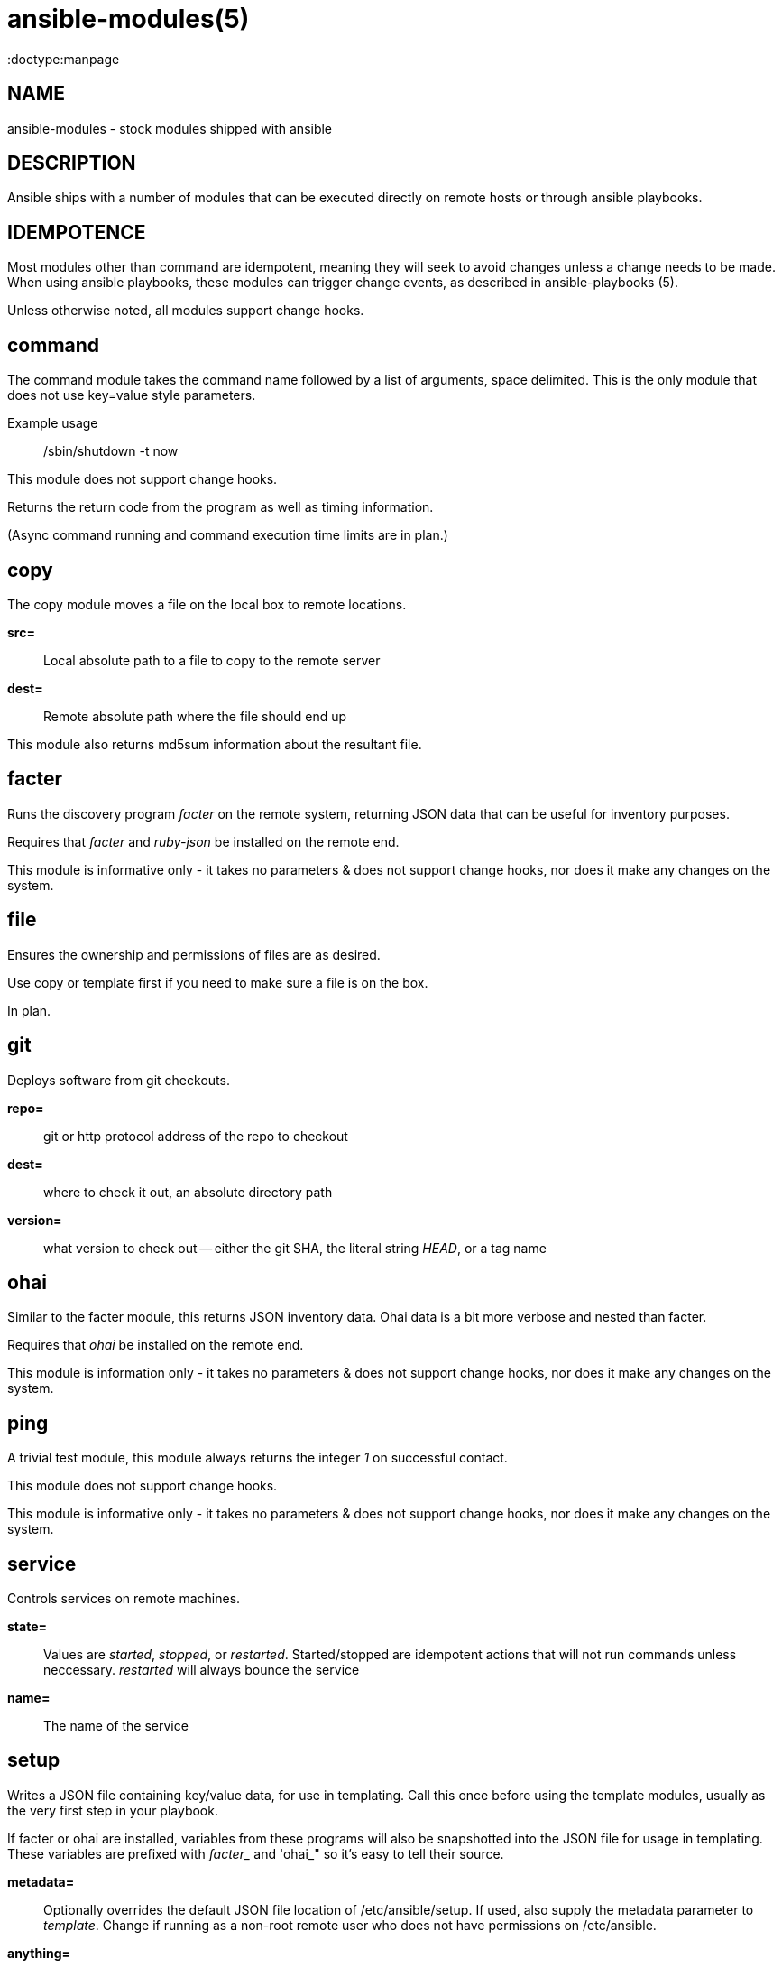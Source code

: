 ansible-modules(5)
=================
:doctype:manpage
:man source: Ansible-modules
:man version: 0.0.1
:man manual: System administration commands


NAME
----
ansible-modules - stock modules shipped with ansible


DESCRIPTION
-----------

Ansible ships with a number of modules that can be executed directly on remote hosts or through
ansible playbooks.


IDEMPOTENCE
-----------

Most modules other than command are idempotent, meaning they will seek to avoid changes
unless a change needs to be made.  When using ansible playbooks, these modules can
trigger change events, as described in ansible-playbooks (5).  

Unless otherwise noted, all modules support change hooks.


command
-------

The command module takes the command name followed by a list of arguments, space delimited.
This is the only module that does not use key=value style parameters.

Example usage::

/sbin/shutdown -t now

This module does not support change hooks.

Returns the return code from the program as well as timing information.

(Async command running and command execution time limits are in plan.)

copy
----

The copy module moves a file on the local box to remote locations.

*src=*::

Local absolute path to a file to copy to the remote server


*dest=*::

Remote absolute path where the file should end up


This module also returns md5sum information about the resultant file.


facter
------

Runs the discovery program 'facter' on the remote system, returning
JSON data that can be useful for inventory purposes.

Requires that 'facter' and 'ruby-json' be installed on the remote end.

This module is informative only - it takes no parameters & does not support change hooks,
nor does it make any changes on the system.


file
----

Ensures the ownership and permissions of files are as desired.

Use copy or template first if you need to make sure a file is on the box.

In plan.


git
---

Deploys software from git checkouts.

*repo=*::

git or http protocol address of the repo to checkout

*dest=*::

where to check it out, an absolute directory path

*version=*::

what version to check out -- either the git SHA, the literal string 'HEAD', or a tag name


ohai
----

Similar to the facter module, this returns JSON inventory data.  Ohai
data is a bit more verbose and nested than facter.

Requires that 'ohai' be installed on the remote end.

This module is information only - it takes no parameters & does not
support change hooks, nor does it make any changes on the system.


ping
----

A trivial test module, this module always returns the integer '1' on
successful contact.

This module does not support change hooks.

This module is informative only - it takes no parameters & does not
support change hooks, nor does it make any changes on the system.


service
-------

Controls services on remote machines.

*state=*::

Values are 'started', 'stopped', or 'restarted'.   Started/stopped
are idempotent actions that will not run commands unless neccessary.
'restarted' will always bounce the service


*name=*::

The name of the service


setup
-----

Writes a JSON file containing key/value data, for use in templating.
Call this once before using the template modules, usually as the very
first step in your playbook. 

If facter or ohai are installed, variables from these programs will also
be snapshotted into the JSON file for usage in templating. These variables
are prefixed with 'facter_' and 'ohai_" so it's easy to tell their source.

*metadata=*::

Optionally overrides the default JSON file location of /etc/ansible/setup.
If used, also supply the metadata parameter to 'template'.  Change if
running as a non-root remote user who does not have permissions on /etc/ansible.

*anything=*::

any other parameters can be named basically anything, and set a key=value
pair in the JSON file for use in templating.


template
--------

Templates a file out to a remote server.  Call the setup module prior to usage.

*src=*::

path of a Jinja2 formatted template on the local server


*dest*::

location to render the template on the remote server


*metadata*::

location of a JSON file to use to supply template data.  Default is /etc/ansible/setup
which is the same as the default for the setup module.   Change if running as a non-root
remote user who does not have permissions on /etc/ansible.


This module also returns md5sum information about the resultant file.


user
----

This module is in plan.


yum
---

This module is in plan.


WRITING YOUR OWN MODULES
------------------------

To write your own modules, simply follow the convention of those already available in
/usr/share/ansible.  Modules must return JSON but can be written in any language.
To support change hooks, modules should return hashes, with a changed: True/False
element at the top level.  Modules can also choose to indicate a failure scenario
by returning a top level 'failure' element with a True value.

AUTHOR
------

Ansible was originally written by Michael DeHaan. See the AUTHORS file
for a complete list of contributors.

SEE ALSO
--------

*ansible*(1)

*ansible-playbook*(5) - pending

Ansible home page: <https://github.com/mpdehaan/ansible/>
